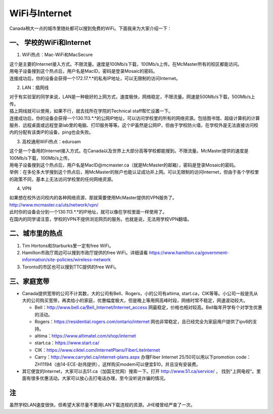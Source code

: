 ﻿WiFi与Internet
==================================
Canada稍大一点的城市里随处都可以搜到免费的WiFi。下面我来为大家介绍一下：

一、 学校的WiFi和Internet
-------------------------------------------------
1. WiFi热点：Mac-WiFi和MacSecure

| 这个是主要的Internet接入方式。不限流量。速度是100Mb/s下载，100Mb/s上传。在McMaster所有的校区都能访问。
| 用电子设备搜到这个热点后，用户名是MacID，密码是登录Mosaic的密码。
| 连接成功后，你的设备会获得一个172.17.*.*的私有IP地址，可以无限制的访问Internet。

2. LAN：插网线

| 对于有实验室的同学来说，LAN是一种极好的上网方式，速度极快，网络稳定，不限流量。网速是500Mb/s下载，500Mb/s上传。
| 插上网线就可以使用，如果不行，就去找所在学院的Technical staff帮忙设置一下。
| 连接成功后，你的设备会获得一个130.113.*.*的公网IP地址，可以访问学校里的所有的网络资源。包括图书馆、超级计算机的计算服务、远程桌面或远程登录lab里的电脑、打印服务等等。这个IP虽然是公网IP，但由于学校防火墙，在学校外是无法直接访问校内的分配有该类IP的设备，ping也会失败。

3. 高校通用WiFi热点：eduroam

| 这个是一个备用的Internet接入方式。在Canada以及世界上大部分高等学校都能搜到。不限流量。McMaster提供的速度是100Mb/s下载，100Mb/s上传。
| 用电子设备搜到这个热点后，用户名是MacID@mcmaster.ca（就是McMaster的邮箱），密码是登录Mosaic的密码。
| 举例：在多伦多大学搜到这个热点后，用McMaster的账户也能认证成功并上网。可以无限制的访问Internet，但由于各个学校里的政策不同，基本上无法访问学校里的任何网络资源。

4. VPN

| 如果想在校外访问校内的各种网络资源，那就需要使用McMaster提供的VPN服务了。
| http://www.mcmaster.ca/uts/network/vpn/
| 此时你的设备会分到一个130.113.*.*的IP地址，就可以像在学校里面一样使用了。
| 在国内的同学请注意，学校的VPN不提供浏览网页的服务。也就是说，无法用学校VPN翻墙。

二、城市里的热点
----------------------------------------------
1. Tim Hortons和Starburks里一定有free WiFi。
2. Hamilton市政厅周边可以搜到市政厅提供的free WiFi。详细请看 https://www.hamilton.ca/government-information/site-policies/wireless-network
3. Toronto的市区也可以搜到TTC提供的free WiFi。

三、家庭宽带
-------------------------------------------------------
- Canada提供宽带的公司不计其数，大的公司有Bell、Rogers，小的公司有altima, start.ca，CIK等等。小公司一般是先从大的公司购买宽带，再卖给小的家庭，优惠幅度极大，但是晚上等用网高峰时段，网络时常不稳定，网速波动较大。

  - Bell：http://www.bell.ca/Bell_Internet/Internet_access 网最稳定，价格也相对较高。Bell每年开学有个对学生优惠的活动。
  - Rogers：https://residential.rogers.com/ontario/internet 网也非常稳定，且已经完全为家庭用户提供了ipv6的支持。
  - altima：https://www.altimatel.com/shop/internet
  - start.ca：https://www.start.ca/
  - CIK：https://www.ciktel.com/InternetPlans/FiberLiteInternet
  - Carry：http://www.carrytel.ca/internet-plans.aspx 办理Fiber Internet 25/50可以用以下promotion code：ZH11194（由14-ECE-赵伟提供），这样购买modem可以便宜$10，并且没有安装费。

- 其它便宜的Internet，大家可以去51.ca（加国无忧网）搜索一下。打开 http://www.51.ca/service/ ， 找到“上网电视“。里面有很多优惠活动。大家可以放心去打电话办理，至今没听说诈骗的情况。

注
--------------------
虽然学校LAN速度很快，但希望大家尽量不要用LAN下载违规的资源。JHE楼曾经严查了一次。